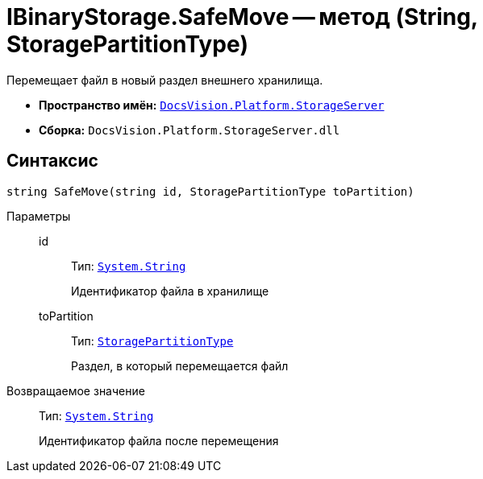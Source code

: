 = IBinaryStorage.SafeMove -- метод (String, StoragePartitionType)

Перемещает файл в новый раздел внешнего хранилища.

* *Пространство имён:* `xref:StorageServer_NS.adoc[DocsVision.Platform.StorageServer]`
* *Сборка:* `DocsVision.Platform.StorageServer.dll`

== Синтаксис

[source,csharp]
----
string SafeMove(string id, StoragePartitionType toPartition)
----

Параметры::
id:::
Тип: `http://msdn.microsoft.com/ru-ru/library/system.string.aspx[System.String]`
+
Идентификатор файла в хранилище

toPartition:::
Тип: `xref:StoragePartitionType_EN.adoc[StoragePartitionType]`
+
Раздел, в который перемещается файл

Возвращаемое значение::
Тип: `http://msdn.microsoft.com/ru-ru/library/system.string.aspx[System.String]`
+
Идентификатор файла после перемещения
